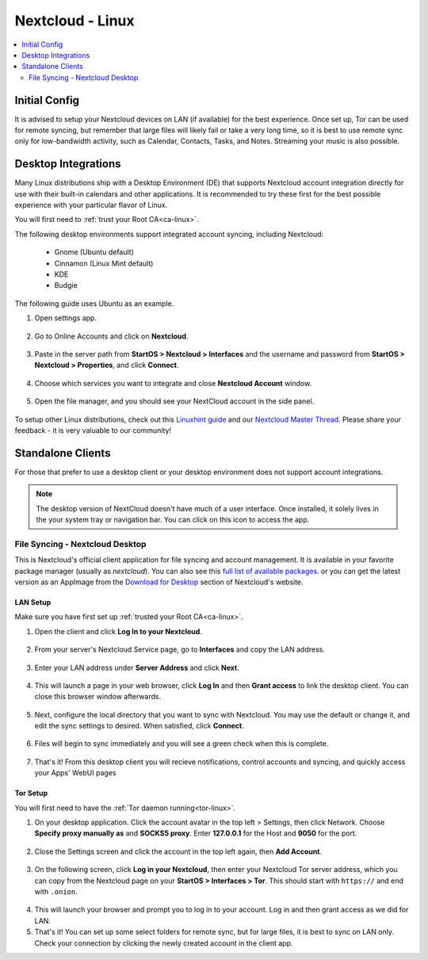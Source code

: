 .. _nextcloud-linux:

=================
Nextcloud - Linux 
=================

.. contents::
  :depth: 2 
  :local:

Initial Config
--------------
It is advised to setup your Nextcloud devices on LAN (if available) for the best experience.  Once set up, Tor can be used for remote syncing, but remember that large files will likely fail or take a very long time, so it is best to use remote sync only for low-bandwidth activity, such as Calendar, Contacts, Tasks, and Notes.  Streaming your music is also possible.

Desktop Integrations
--------------------
Many Linux distributions ship with a Desktop Environment (DE) that supports Nextcloud account integration directly for use with their built-in calendars and other applications.  It is recommended to try these first for the best possible experience with your particular flavor of Linux.

You will first need to :ref:`trust your Root CA<ca-linux>`.

The following desktop environments support integrated account syncing, including Nextcloud:

    - Gnome (Ubuntu default)
    - Cinnamon (Linux Mint default)
    - KDE
    - Budgie

The following guide uses Ubuntu as an example.

1. Open settings app.

  .. figure:: /_static/images/nextcloud/nextcloud-linux-1.png
    :width: 60%
    :alt: open settings app
    
2. Go to Online Accounts and click on **Nextcloud**.

  .. figure:: /_static/images/nextcloud/nextcloud-linux-2.png
    :width: 60%
    :alt: online accounts settings

3. Paste in the server path from **StartOS > Nextcloud > Interfaces** and the username and password from **StartOS > Nextcloud > Properties**, and click **Connect**.

  .. figure:: /_static/images/nextcloud/nextcloud-linux-3.png
    :width: 60%
    :alt: enter nextcloud credentials

4. Choose which services you want to integrate and close **Nextcloud Account** window.

  .. figure:: /_static/images/nextcloud/nextcloud-linux-4.png
    :width: 60%
    :alt: nextcloud account services

5. Open the file manager, and you should see your NextCloud account in the side panel.

  .. figure:: /_static/images/nextcloud/nextcloud-linux-5.png
    :width: 60%
    :alt: nextcloud in file manager

To setup other Linux distributions, check out this `Linuxhint guide <https://linuxhint.com/linux_file_managers_nextcloud/>`_ and our `Nextcloud Master Thread <https://community.start9.com/t/nextcloud-master-thread/>`_.  Please share your feedback - it is very valuable to our community!

Standalone Clients
------------------
For those that prefer to use a desktop client or your desktop environment does not support account integrations.

.. note:: The desktop version of NextCloud doesn't have much of a user interface.  Once installed, it solely lives in the your system tray or navigation bar.  You can click on this icon to access the app.

File Syncing - Nextcloud Desktop
================================
This is Nextcloud's official client application for file syncing and account management.  It is available in your favorite package manager (usually as `nextcloud`).  You can also see this `full list of available packages <https://help.nextcloud.com/t/linux-packages-status/>`_.   or you can get the latest version as an AppImage from the `Download for Desktop <https://nextcloud.com/install/#install-clients>`_ section of Nextcloud's website.

LAN Setup
.........
Make sure you have first set up :ref:`trusted your Root CA<ca-linux>`.

1. Open the client and click **Log In to your Nextcloud**.

  .. figure:: /_static/images/nextcloud/nextcloud-linux-desktop-1.png
    :width: 60%
    :alt: nextcloud login

2. From your server's Nextcloud Service page, go to **Interfaces** and copy the LAN address.

  .. figure:: /_static/images/nextcloud/nextcloud-mac-step3-lan.png
    :width: 60%
    :alt: nextcloud interfaces

3. Enter your LAN address under **Server Address** and click **Next**.

  .. figure:: /_static/images/nextcloud/nextcloud-linux-desktop-2.png
    :width: 60%
    :alt: nextcloud server path

4. This will launch a page in your web browser, click **Log In** and then **Grant access** to link the desktop client. You can close this browser window afterwards.

  .. figure:: /_static/images/nextcloud/nextcloud-mac-step5.png
    :width: 60%
    :alt: nextcloud login and grant access

5. Next, configure the local directory that you want to sync with Nextcloud. You may use the default or change it, and edit the sync settings to desired. When satisfied, click **Connect**.

  .. figure:: /_static/images/nextcloud/nextcloud-linux-desktop-3.png
    :width: 60%
    :alt: nextcloud add account

6. Files will begin to sync immediately and you will see a green check when this is complete.

  .. figure:: /_static/images/nextcloud/nextcloud-linux-desktop-5.png
    :width: 60%
    :alt: nextcloud sync

7.  That's it! From this desktop client you will recieve notifications, control accounts and syncing, and quickly access your Apps' WebUI pages

Tor Setup
.........
You will first need to have the :ref:`Tor daemon running<tor-linux>`.

1. On your desktop application. Click the account avatar in the top left > Settings, then click Network. Choose **Specify proxy manually as** and **SOCKS5 proxy**. Enter **127.0.0.1** for the Host and **9050** for the port.

  .. figure:: /_static/images/nextcloud/nextcloud-linux-tor-1.png
    :width: 60%
    :alt: nextcloud network settings

2. Close the Settings screen and click the account in the top left again, then **Add Account**.

  .. figure:: /_static/images/nextcloud/nextcloud-linux-tor-2.png
    :width: 60%
    :alt: nextcloud add account

3. On the following screen, click **Log in your Nextcloud**, then enter your Nextcloud Tor server address, which you can copy from the Nextcloud page on your **StartOS > Interfaces > Tor**.  This should start with ``https://`` and end with ``.onion``.

  .. figure:: /_static/images/nextcloud/nextcloud-linux-desktop-1.png
    :width: 60%
    :alt: nextcloud server path

  .. figure:: /_static/images/nextcloud/nextcloud-linux-tor-3.png
    :width: 60%
    :alt: nextcloud add account

4. This will launch your browser and prompt you to log in to your account. Log in and then grant access as we did for LAN.
5. That's it! You can set up some select folders for remote sync, but for large files, it is best to sync on LAN only. Check your connection by clicking the newly created account in the client app.